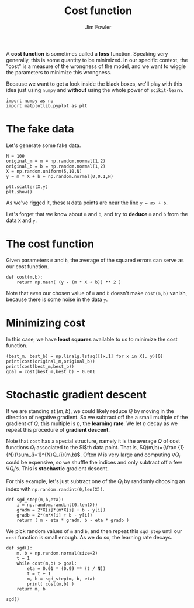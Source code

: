 #+TITLE: Cost function
#+AUTHOR: Jim Fowler

A *cost function* is sometimes called a *loss* function.  Speaking
very generally, this is some quantity to be minimized.  In our
specific context, the "cost" is a measure of the wrongness of the
model, and we want to wiggle the parameters to minimize this
wrongness.

Because we want to get a look inside the black boxes, we'll play with
this idea just using ~numpy~ and *without* using the whole power of
~scikit-learn~.

#+BEGIN_SRC ipython 
import numpy as np
import matplotlib.pyplot as plt
#+END_SRC

* The fake data

Let's generate some fake data.

#+BEGIN_SRC ipython 
N = 100
original_m = m = np.random.normal(1,2)
original_b = b = np.random.normal(1,2)
X = np.random.uniform(5,10,N)
y = m * X + b + np.random.normal(0,0.1,N)

plt.scatter(X,y)
plt.show()
#+END_SRC

As we've rigged it, these ~N~ data points are near the line ~y = mx + b~.

Let's forget that we know about ~m~ and ~b~, and try to *deduce* ~m~
and ~b~ from the data ~X~ and ~y~.

* The cost function

Given parameters ~m~ and ~b~, the average of the squared errors can
serve as our cost function.

#+BEGIN_SRC ipython 
def cost(m,b):
    return np.mean( (y - (m * X + b)) ** 2 )
#+END_SRC

Note that even our chosen value of ~m~ and ~b~ doesn't make
~cost(m,b)~ vanish, because there is some noise in the data ~y~.

* Minimizing cost

In this case, we have *least squares* available to us to minimize the
cost function.

#+BEGIN_SRC ipython 
(best_m, best_b) = np.linalg.lstsq([[x,1] for x in X], y)[0]
print(cost(original_m,original_b))
print(cost(best_m,best_b))
goal = cost(best_m,best_b) + 0.001
#+END_SRC

* Stochastic gradient descent

If we are standing at $(m,b)$, we could likely reduce $Q$ by moving in
the direction of negative gradient.  So we subtract off the a small
multiple of the gradient of $Q$; this multiple is $\eta$, the
*learning rate*.  We let $\eta$ decay as we repeat this procedure of
*gradient descent*.

Note that ~cost~ has a special structure, namely it is the average $Q$
of cost functions $Q_i$ associated to the $i$th data point.  That is,
$Q(m,b)={\frac {1}{N}}\sum_{i=1}^{N}Q_{i}(m,b)$.  Often $N$ is very
large and computing $\nabla Q_i$ could be expensive, so we shuffle the
indices and only subtract off a few $\nabla Q_i$'s.  This is
*stochastic* gradient descent.

For this example, let's just subtract one of the $Q_i$ by randomly
choosing an index with ~np.random.randint(0,len(X))~.

#+BEGIN_SRC ipython 
def sgd_step(m,b,eta):
    i = np.random.randint(0,len(X))
    gradm = 2*X[i]*(m*X[i] + b - y[i])
    gradb = 2*(m*X[i] + b - y[i])
    return ( m - eta * gradm, b - eta * gradb )
#+END_SRC

We pick random values of ~m~ and ~b~, and then repeat this ~sgd_step~
until our ~cost~ function is small enough.  As we do so, the learning
rate decays.

#+BEGIN_SRC ipython 
def sgd():
    m, b = np.random.normal(size=2)
    t = 1
    while cost(m,b) > goal:
        eta = 0.01 * (0.99 ** (t / N))
        t = t + 1
        m, b = sgd_step(m, b, eta)
        print( cost(m,b) )
    return m, b

sgd()
#+END_SRC

